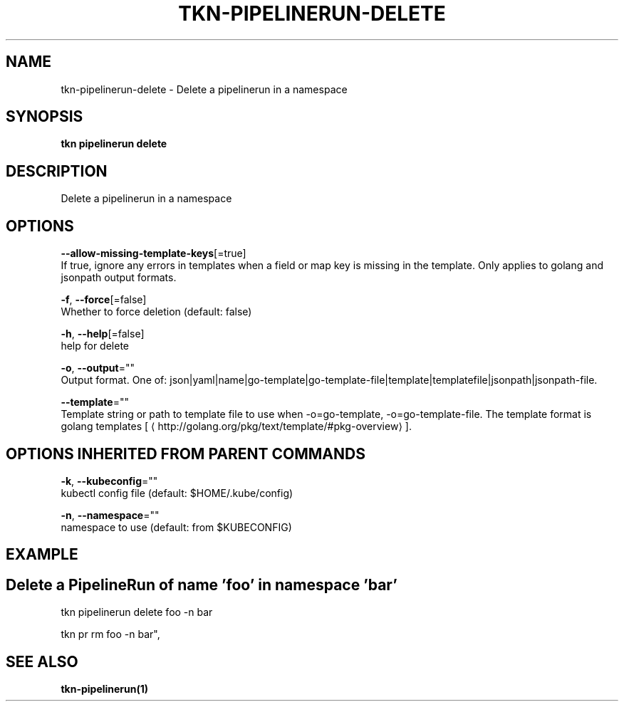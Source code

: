 .TH "TKN\-PIPELINERUN\-DELETE" "1" "Aug 2019" "Auto generated by spf13/cobra" "" 
.nh
.ad l


.SH NAME
.PP
tkn\-pipelinerun\-delete \- Delete a pipelinerun in a namespace


.SH SYNOPSIS
.PP
\fBtkn pipelinerun delete\fP


.SH DESCRIPTION
.PP
Delete a pipelinerun in a namespace


.SH OPTIONS
.PP
\fB\-\-allow\-missing\-template\-keys\fP[=true]
    If true, ignore any errors in templates when a field or map key is missing in the template. Only applies to golang and jsonpath output formats.

.PP
\fB\-f\fP, \fB\-\-force\fP[=false]
    Whether to force deletion (default: false)

.PP
\fB\-h\fP, \fB\-\-help\fP[=false]
    help for delete

.PP
\fB\-o\fP, \fB\-\-output\fP=""
    Output format. One of: json|yaml|name|go\-template|go\-template\-file|template|templatefile|jsonpath|jsonpath\-file.

.PP
\fB\-\-template\fP=""
    Template string or path to template file to use when \-o=go\-template, \-o=go\-template\-file. The template format is golang templates [
\[la]http://golang.org/pkg/text/template/#pkg-overview\[ra]].


.SH OPTIONS INHERITED FROM PARENT COMMANDS
.PP
\fB\-k\fP, \fB\-\-kubeconfig\fP=""
    kubectl config file (default: $HOME/.kube/config)

.PP
\fB\-n\fP, \fB\-\-namespace\fP=""
    namespace to use (default: from $KUBECONFIG)


.SH EXAMPLE

.SH Delete a PipelineRun of name 'foo' in namespace 'bar'
.PP
tkn pipelinerun delete foo \-n bar

.PP
tkn pr rm foo \-n bar",


.SH SEE ALSO
.PP
\fBtkn\-pipelinerun(1)\fP
